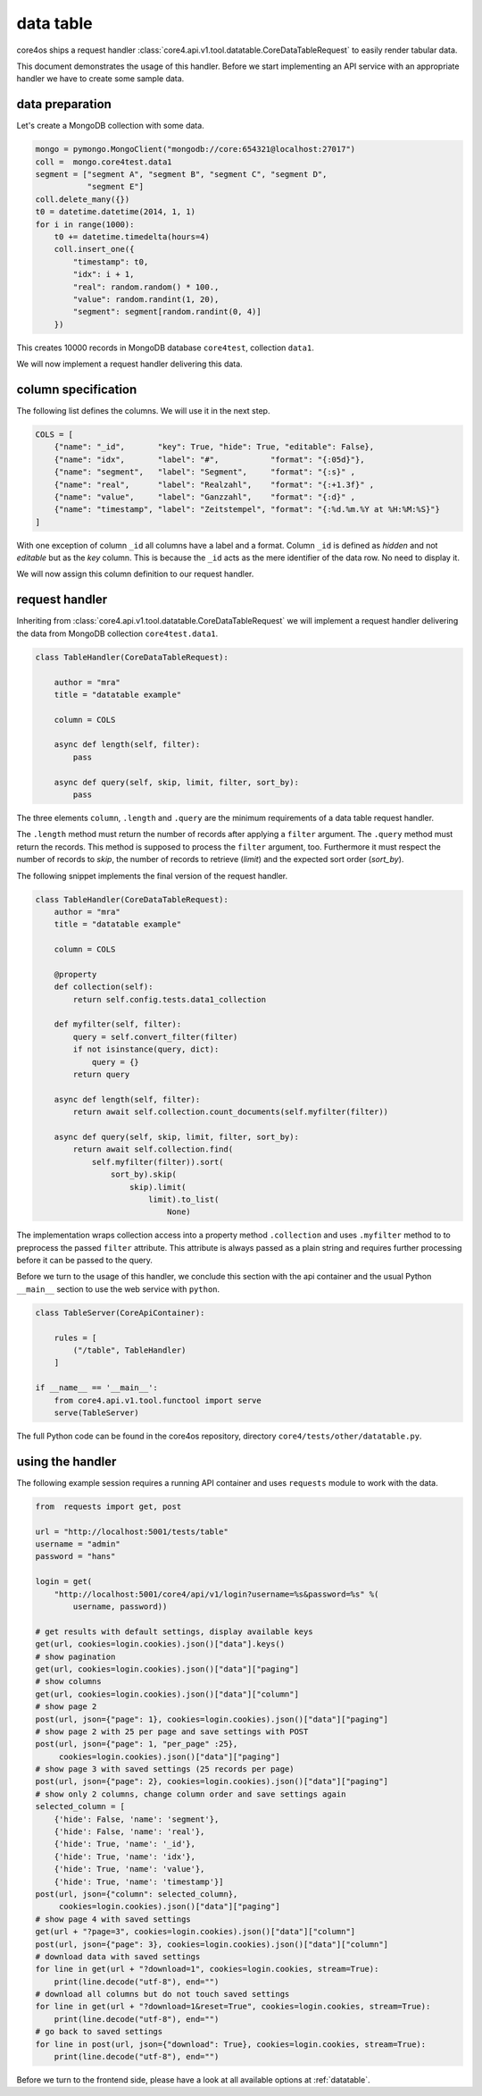 ##########
data table
##########

core4os ships a request handler
:class:`core4.api.v1.tool.datatable.CoreDataTableRequest` to easily render
tabular data.

This document demonstrates the usage of this handler. Before we start
implementing an API service with an appropriate handler we have to create some
sample data.

data preparation
================

Let's create a MongoDB collection with some data.

.. code-block:: python

    mongo = pymongo.MongoClient("mongodb://core:654321@localhost:27017")
    coll =  mongo.core4test.data1
    segment = ["segment A", "segment B", "segment C", "segment D",
               "segment E"]
    coll.delete_many({})
    t0 = datetime.datetime(2014, 1, 1)
    for i in range(1000):
        t0 += datetime.timedelta(hours=4)
        coll.insert_one({
            "timestamp": t0,
            "idx": i + 1,
            "real": random.random() * 100.,
            "value": random.randint(1, 20),
            "segment": segment[random.randint(0, 4)]
        })

This creates 10000 records in MongoDB database ``core4test``, collection
``data1``.

We will now implement a request handler delivering this data.


column specification
====================

The following list defines the columns. We will use it in the next step.

.. code-block:: python

    COLS = [
        {"name": "_id",       "key": True, "hide": True, "editable": False},
        {"name": "idx",       "label": "#",           "format": "{:05d}"},
        {"name": "segment",   "label": "Segment",     "format": "{:s}" ,
        {"name": "real",      "label": "Realzahl",    "format": "{:+1.3f}" ,
        {"name": "value",     "label": "Ganzzahl",    "format": "{:d}" ,
        {"name": "timestamp", "label": "Zeitstempel", "format": "{:%d.%m.%Y at %H:%M:%S}"}
    ]

With one exception of column ``_id`` all columns have a label and a format.
Column ``_id`` is defined as *hidden* and not *editable* but as the *key*
column. This is because the ``_id`` acts as the mere identifier of the data row.
No need to display it.

We will now assign this column definition to our request handler.


request handler
===============

Inheriting from :class:`core4.api.v1.tool.datatable.CoreDataTableRequest` we
will implement a request handler delivering the data from MongoDB collection
``core4test.data1``.

.. code-block:: python

    class TableHandler(CoreDataTableRequest):

        author = "mra"
        title = "datatable example"

        column = COLS

        async def length(self, filter):
            pass

        async def query(self, skip, limit, filter, sort_by):
            pass


The three elements ``column``, ``.length`` and ``.query`` are the minimum
requirements of a data table request handler.

The ``.length`` method must return the number of records after applying a
``filter`` argument. The ``.query`` method must return the records. This method
is supposed to process the ``filter`` argument, too. Furthermore it must respect
the number of records to *skip*, the number of records to retrieve (*limit*) and
the expected sort order (*sort_by*).

The following snippet implements the final version of the request handler.

.. code-block:: python

    class TableHandler(CoreDataTableRequest):
        author = "mra"
        title = "datatable example"

        column = COLS

        @property
        def collection(self):
            return self.config.tests.data1_collection

        def myfilter(self, filter):
            query = self.convert_filter(filter)
            if not isinstance(query, dict):
                query = {}
            return query

        async def length(self, filter):
            return await self.collection.count_documents(self.myfilter(filter))

        async def query(self, skip, limit, filter, sort_by):
            return await self.collection.find(
                self.myfilter(filter)).sort(
                    sort_by).skip(
                        skip).limit(
                            limit).to_list(
                                None)

The implementation wraps collection access into a property method
``.collection`` and uses ``.myfilter`` method to to preprocess the passed
``filter`` attribute. This attribute is always passed as a plain string and
requires further processing before it can be passed to the query.

Before we turn to the usage of this handler, we conclude this section with the
api container and the usual Python ``__main__`` section to use the web service
with ``python``.

.. code-block:: python

    class TableServer(CoreApiContainer):

        rules = [
            ("/table", TableHandler)
        ]

    if __name__ == '__main__':
        from core4.api.v1.tool.functool import serve
        serve(TableServer)


The full Python code can be found in the core4os repository, directory
``core4/tests/other/datatable.py``.


using the handler
=================

The following example session requires a running API container and uses
``requests`` module to work with the data.

.. code-block:: python

    from  requests import get, post

    url = "http://localhost:5001/tests/table"
    username = "admin"
    password = "hans"

    login = get(
        "http://localhost:5001/core4/api/v1/login?username=%s&password=%s" %(
            username, password))

    # get results with default settings, display available keys
    get(url, cookies=login.cookies).json()["data"].keys()
    # show pagination
    get(url, cookies=login.cookies).json()["data"]["paging"]
    # show columns
    get(url, cookies=login.cookies).json()["data"]["column"]
    # show page 2
    post(url, json={"page": 1}, cookies=login.cookies).json()["data"]["paging"]
    # show page 2 with 25 per page and save settings with POST
    post(url, json={"page": 1, "per_page" :25},
         cookies=login.cookies).json()["data"]["paging"]
    # show page 3 with saved settings (25 records per page)
    post(url, json={"page": 2}, cookies=login.cookies).json()["data"]["paging"]
    # show only 2 columns, change column order and save settings again
    selected_column = [
        {'hide': False, 'name': 'segment'},
        {'hide': False, 'name': 'real'},
        {'hide': True, 'name': '_id'},
        {'hide': True, 'name': 'idx'},
        {'hide': True, 'name': 'value'},
        {'hide': True, 'name': 'timestamp'}]
    post(url, json={"column": selected_column},
         cookies=login.cookies).json()["data"]["paging"]
    # show page 4 with saved settings
    get(url + "?page=3", cookies=login.cookies).json()["data"]["column"]
    post(url, json={"page": 3}, cookies=login.cookies).json()["data"]["column"]
    # download data with saved settings
    for line in get(url + "?download=1", cookies=login.cookies, stream=True):
        print(line.decode("utf-8"), end="")
    # download all columns but do not touch saved settings
    for line in get(url + "?download=1&reset=True", cookies=login.cookies, stream=True):
        print(line.decode("utf-8"), end="")
    # go back to saved settings
    for line in post(url, json={"download": True}, cookies=login.cookies, stream=True):
        print(line.decode("utf-8"), end="")

Before we turn to the frontend side, please have a look at all available options
at :ref:`datatable`.